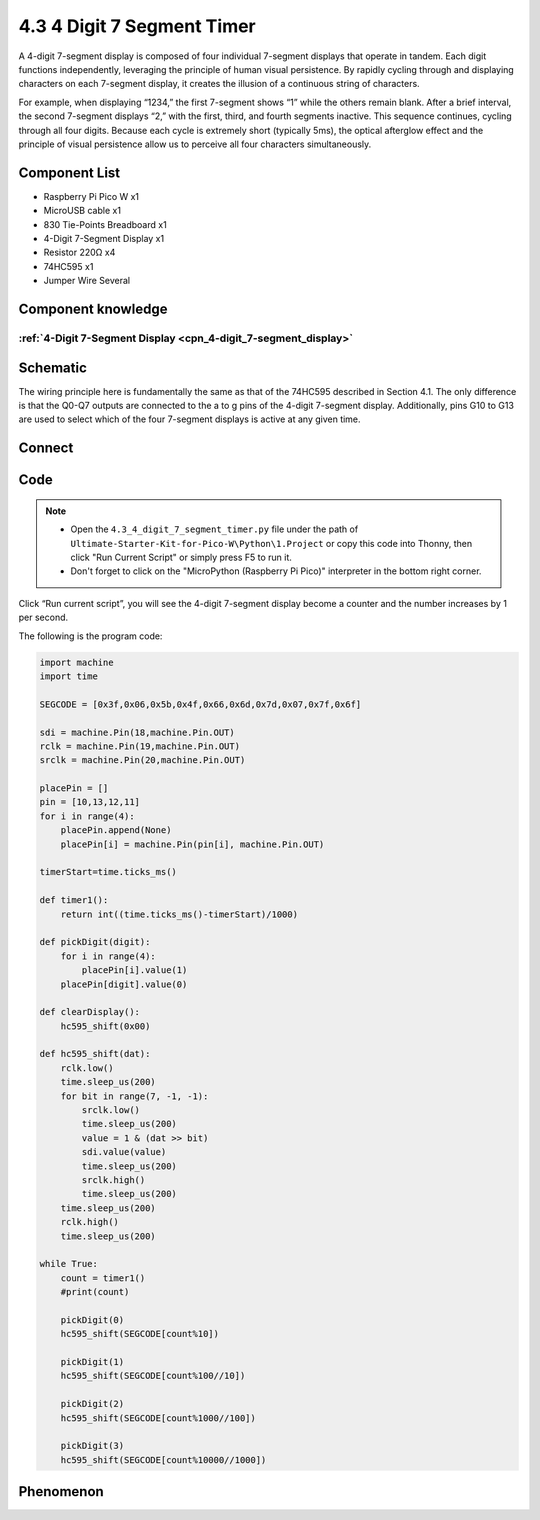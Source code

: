 4.3 4 Digit 7 Segment Timer
================================
A 4-digit 7-segment display is composed of four individual 7-segment displays that 
operate in tandem. Each digit functions independently, leveraging the principle of 
human visual persistence. By rapidly cycling through and displaying characters on 
each 7-segment display, it creates the illusion of a continuous string of characters.

For example, when displaying “1234,” the first 7-segment shows “1” while the others 
remain blank. After a brief interval, the second 7-segment displays “2,” with the 
first, third, and fourth segments inactive. This sequence continues, cycling through 
all four digits. Because each cycle is extremely short (typically 5ms), the optical 
afterglow effect and the principle of visual persistence allow us to perceive all 
four characters simultaneously.

Component List
^^^^^^^^^^^^^^^
- Raspberry Pi Pico W x1
- MicroUSB cable x1
- 830 Tie-Points Breadboard x1
- 4-Digit 7-Segment Display x1
- Resistor 220Ω x4
- 74HC595 x1
- Jumper Wire Several

Component knowledge
^^^^^^^^^^^^^^^^^^^^
:ref:`4-Digit 7-Segment Display <cpn_4-digit_7-segment_display>`
"""""""""""""""""""""""""""""""""""""""""""""""""""""""""""""""""""""""""""

Schematic
^^^^^^^^^^
.. image:: img/2.sch/4.3.png

The wiring principle here is fundamentally the same as that of the 74HC595 described 
in Section 4.1. The only difference is that the Q0-Q7 outputs are connected to the a 
to g pins of the 4-digit 7-segment display. Additionally, pins G10 to G13 are used 
to select which of the four 7-segment displays is active at any given time.

Connect
^^^^^^^^^
.. image:: img/3.connect/4.3.png

Code
^^^^^^^
.. note::

    * Open the ``4.3_4_digit_7_segment_timer.py`` file under the path of ``Ultimate-Starter-Kit-for-Pico-W\Python\1.Project`` or copy this code into Thonny, then click "Run Current Script" or simply press F5 to run it.

    * Don't forget to click on the "MicroPython (Raspberry Pi Pico)" interpreter in the bottom right corner. 

.. image:: img/4.software/4.3.png

Click “Run current script”, you will see the 4-digit 7-segment display become a counter and the number increases by 1 per second.

The following is the program code:

.. code-block:: python

    import machine
    import time

    SEGCODE = [0x3f,0x06,0x5b,0x4f,0x66,0x6d,0x7d,0x07,0x7f,0x6f]

    sdi = machine.Pin(18,machine.Pin.OUT)
    rclk = machine.Pin(19,machine.Pin.OUT)
    srclk = machine.Pin(20,machine.Pin.OUT)

    placePin = []
    pin = [10,13,12,11]
    for i in range(4):
        placePin.append(None)
        placePin[i] = machine.Pin(pin[i], machine.Pin.OUT)

    timerStart=time.ticks_ms()

    def timer1():
        return int((time.ticks_ms()-timerStart)/1000)

    def pickDigit(digit):
        for i in range(4):
            placePin[i].value(1)
        placePin[digit].value(0)

    def clearDisplay():
        hc595_shift(0x00)

    def hc595_shift(dat):
        rclk.low()
        time.sleep_us(200)
        for bit in range(7, -1, -1):
            srclk.low()
            time.sleep_us(200)
            value = 1 & (dat >> bit)
            sdi.value(value)
            time.sleep_us(200)
            srclk.high()
            time.sleep_us(200)
        time.sleep_us(200)
        rclk.high()
        time.sleep_us(200)

    while True:
        count = timer1()
        #print(count)

        pickDigit(0)
        hc595_shift(SEGCODE[count%10])

        pickDigit(1)
        hc595_shift(SEGCODE[count%100//10])

        pickDigit(2)
        hc595_shift(SEGCODE[count%1000//100])

        pickDigit(3)
        hc595_shift(SEGCODE[count%10000//1000])


Phenomenon
^^^^^^^^^^^
.. video:: img/5.phenomenon/4.3.mp4
    :width: 100%